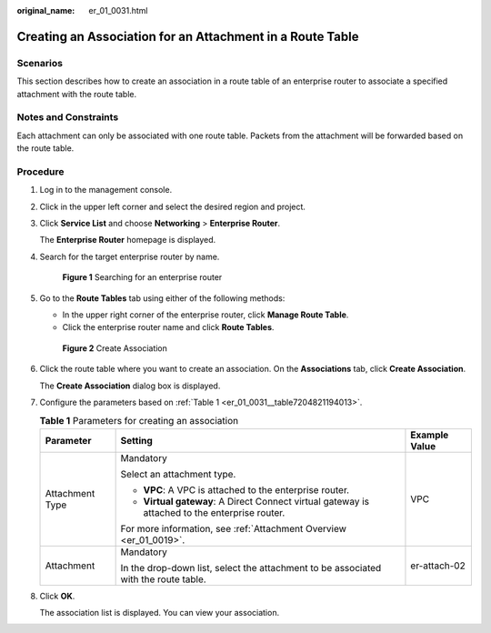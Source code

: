 :original_name: er_01_0031.html

.. _er_01_0031:

Creating an Association for an Attachment in a Route Table
==========================================================

Scenarios
---------

This section describes how to create an association in a route table of an enterprise router to associate a specified attachment with the route table.

Notes and Constraints
---------------------

Each attachment can only be associated with one route table. Packets from the attachment will be forwarded based on the route table.

Procedure
---------

#. Log in to the management console.

#. Click |image1| in the upper left corner and select the desired region and project.

#. Click **Service List** and choose **Networking** > **Enterprise Router**.

   The **Enterprise Router** homepage is displayed.

#. Search for the target enterprise router by name.


   .. figure:: /_static/images/en-us_image_0000001674900098.png
      :alt: **Figure 1** Searching for an enterprise router

      **Figure 1** Searching for an enterprise router

#. Go to the **Route Tables** tab using either of the following methods:

   -  In the upper right corner of the enterprise router, click **Manage Route Table**.
   -  Click the enterprise router name and click **Route Tables**.


   .. figure:: /_static/images/en-us_image_0000001675131132.png
      :alt: **Figure 2** Create Association

      **Figure 2** Create Association

#. Click the route table where you want to create an association. On the **Associations** tab, click **Create Association**.

   The **Create Association** dialog box is displayed.

#. Configure the parameters based on :ref:`Table 1 <er_01_0031__table7204821194013>`.

   .. _er_01_0031__table7204821194013:

   .. table:: **Table 1** Parameters for creating an association

      +-----------------------+------------------------------------------------------------------------------------------------+-----------------------+
      | Parameter             | Setting                                                                                        | Example Value         |
      +=======================+================================================================================================+=======================+
      | Attachment Type       | Mandatory                                                                                      | VPC                   |
      |                       |                                                                                                |                       |
      |                       | Select an attachment type.                                                                     |                       |
      |                       |                                                                                                |                       |
      |                       | -  **VPC**: A VPC is attached to the enterprise router.                                        |                       |
      |                       | -  **Virtual gateway**: A Direct Connect virtual gateway is attached to the enterprise router. |                       |
      |                       |                                                                                                |                       |
      |                       | For more information, see :ref:`Attachment Overview <er_01_0019>`.                             |                       |
      +-----------------------+------------------------------------------------------------------------------------------------+-----------------------+
      | Attachment            | Mandatory                                                                                      | er-attach-02          |
      |                       |                                                                                                |                       |
      |                       | In the drop-down list, select the attachment to be associated with the route table.            |                       |
      +-----------------------+------------------------------------------------------------------------------------------------+-----------------------+

#. Click **OK**.

   The association list is displayed. You can view your association.

.. |image1| image:: /_static/images/en-us_image_0000001190483836.png
